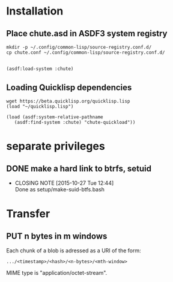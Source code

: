 #+TITLE Parachute: a zero knowledge backup system
* Installation

** Place chute.asd in ASDF3 system registry
#+BEGIN_SRC
    mkdir -p ~/.config/common-lisp/source-registry.conf.d/
    cp chute.conf ~/.config/common-lisp/source-registry.conf.d/
#+END_SRC    

** 
#+BEGIN_SRC
    (asdf:load-system :chute)
#+END_SRC    

** Loading Quicklisp dependencies

#+BEGIN_SRC
     wget https://beta.quicklisp.org/quicklisp.lisp
     (load "~/quicklisp.lisp")
#+END_SRC    
#+BEGIN_SRC
    (load (asdf:system-relative-pathname 
       (asdf:find-system :chute) "chute-quickload"))
#+END_SRC    




* separate privileges
** DONE make a hard link to btrfs, setuid
   CLOSED: [2015-10-27 Tue 12:44]
   - CLOSING NOTE [2015-10-27 Tue 12:44] \\
     Done as setup/make-suid-btfs.bash

* Transfer

** PUT n bytes in m windows

Each chunk of a blob is adressed as a URI of the form:

#+BEGIN_SRC
    .../<timestamp>/<hash>/<n-bytes>/<mth-window>
#+END_SRC

MIME type is "application/octet-stream".



